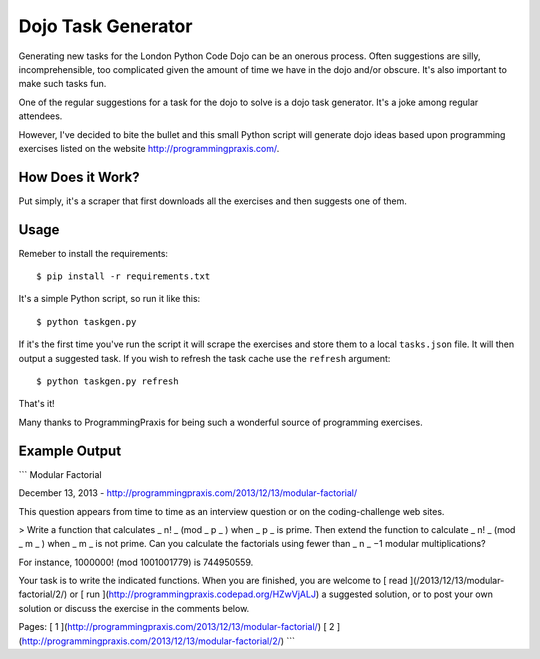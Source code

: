 Dojo Task Generator
===================

Generating new tasks for the London Python Code Dojo can be an onerous process.
Often suggestions are silly, incomprehensible, too complicated given the
amount of time we have in the dojo and/or obscure. It's also important to make
such tasks fun.

One of the regular suggestions for a task for the dojo to solve is a dojo
task generator. It's a joke among regular attendees.

However, I've decided to bite the bullet and this small Python script will
generate dojo ideas based upon programming exercises listed on the website
http://programmingpraxis.com/.

How Does it Work?
-----------------

Put simply, it's a scraper that first downloads all the exercises and then
suggests one of them.

Usage
-----

Remeber to install the requirements::

    $ pip install -r requirements.txt

It's a simple Python script, so run it like this::

    $ python taskgen.py

If it's the first time you've run the script it will scrape the exercises and
store them to a local ``tasks.json`` file. It will then output a suggested task.
If you wish to refresh the task cache use the ``refresh`` argument::

    $ python taskgen.py refresh

That's it!

Many thanks to ProgrammingPraxis for being such a wonderful source of
programming exercises.

Example Output
--------------

```
Modular Factorial

December 13, 2013 - http://programmingpraxis.com/2013/12/13/modular-factorial/


This question appears from time to time as an interview question or on the
coding-challenge web sites.

> Write a function that calculates _ n! _ (mod _ p _ ) when _ p _ is prime.
Then extend the function to calculate _ n! _ (mod _ m _ ) when _ m _ is not
prime. Can you calculate the factorials using fewer than _ n _ −1 modular
multiplications?

For instance, 1000000! (mod 1001001779) is 744950559.

Your task is to write the indicated functions. When you are finished, you are
welcome to [ read ](/2013/12/13/modular-factorial/2/) or [ run
](http://programmingpraxis.codepad.org/HZwVjALJ) a suggested solution, or to
post your own solution or discuss the exercise in the comments below.

Pages: [ 1 ](http://programmingpraxis.com/2013/12/13/modular-factorial/) [ 2
](http://programmingpraxis.com/2013/12/13/modular-factorial/2/)
```
